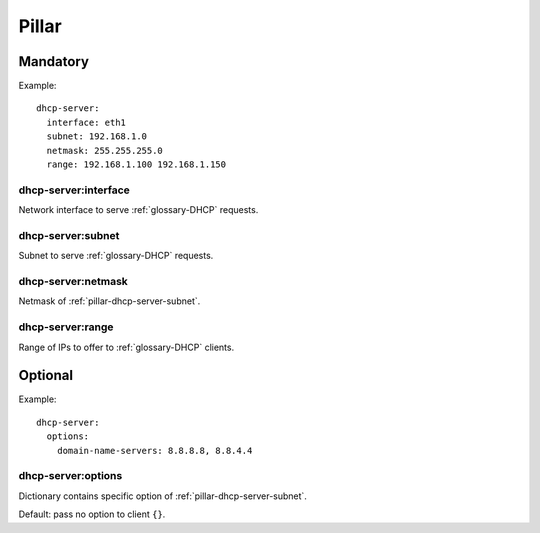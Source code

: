 Pillar
======

Mandatory
---------

Example::

  dhcp-server:
    interface: eth1
    subnet: 192.168.1.0
    netmask: 255.255.255.0
    range: 192.168.1.100 192.168.1.150


dhcp-server:interface
~~~~~~~~~~~~~~~~~~~~~

Network interface to serve :ref:`glossary-DHCP` requests.

.. _pillar-dhcp-server-subnet:

dhcp-server:subnet
~~~~~~~~~~~~~~~~~~

Subnet to serve :ref:`glossary-DHCP` requests.

dhcp-server:netmask
~~~~~~~~~~~~~~~~~~~

Netmask of :ref:`pillar-dhcp-server-subnet`.

dhcp-server:range
~~~~~~~~~~~~~~~~~

Range of IPs to offer to :ref:`glossary-DHCP` clients.

Optional
--------

Example::

  dhcp-server:
    options:
      domain-name-servers: 8.8.8.8, 8.8.4.4

dhcp-server:options
~~~~~~~~~~~~~~~~~~~

Dictionary contains specific option of :ref:`pillar-dhcp-server-subnet`.

Default: pass no option to client ``{}``.
